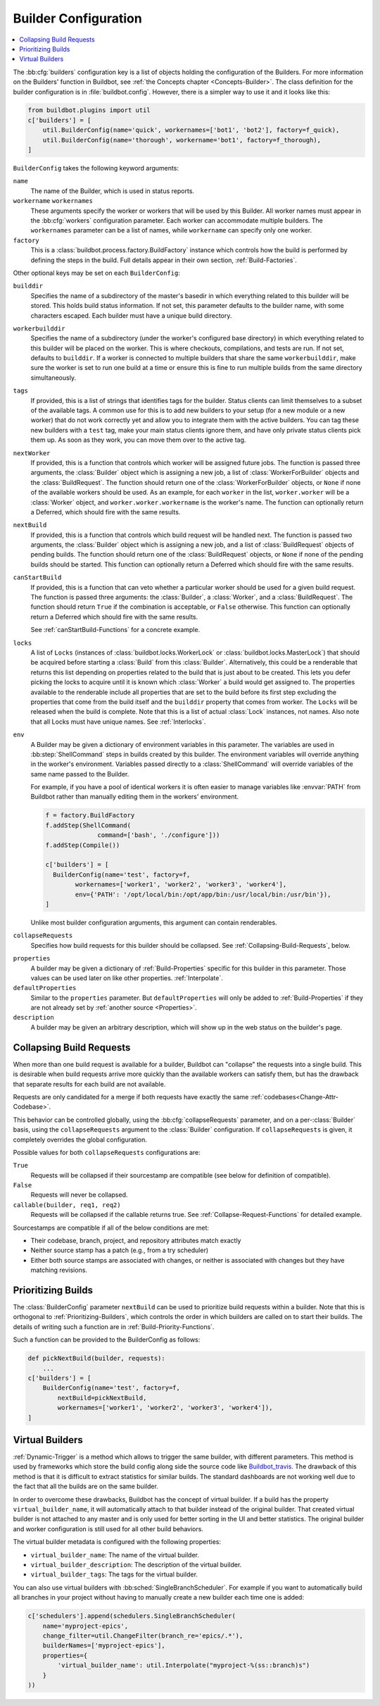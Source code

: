 .. -*- rst -*-

.. bb:cfg:: builders

.. _Builder-Configuration:

Builder Configuration
---------------------

.. contents::
    :depth: 1
    :local:

The :bb:cfg:`builders` configuration key is a list of objects holding the configuration of the Builders.
For more information on the Builders' function in Buildbot, see :ref:`the Concepts chapter <Concepts-Builder>`.
The class definition for the builder configuration is in :file:`buildbot.config`.
However, there is a simpler way to use it and it looks like this:

.. code-block:: python

    from buildbot.plugins import util
    c['builders'] = [
        util.BuilderConfig(name='quick', workernames=['bot1', 'bot2'], factory=f_quick),
        util.BuilderConfig(name='thorough', workername='bot1', factory=f_thorough),
    ]

``BuilderConfig`` takes the following keyword arguments:

``name``
    The name of the Builder, which is used in status reports.

``workername`` ``workernames``
    These arguments specify the worker or workers that will be used by this Builder.
    All worker names must appear in the :bb:cfg:`workers` configuration parameter.
    Each worker can accommodate multiple builders.
    The ``workernames`` parameter can be a list of names, while ``workername`` can specify only one worker.

``factory``
    This is a :class:`buildbot.process.factory.BuildFactory` instance which controls how the build is performed by defining the steps in the build.
    Full details appear in their own section, :ref:`Build-Factories`.

Other optional keys may be set on each ``BuilderConfig``:

``builddir``
    Specifies the name of a subdirectory of the master's basedir in which everything related to this builder will be stored.
    This holds build status information.
    If not set, this parameter defaults to the builder name, with some characters escaped.
    Each builder must have a unique build directory.

``workerbuilddir``
    Specifies the name of a subdirectory (under the worker's configured base directory) in which everything related to this builder will be placed on the worker.
    This is where checkouts, compilations, and tests are run.
    If not set, defaults to ``builddir``.
    If a worker is connected to multiple builders that share the same ``workerbuilddir``, make sure the worker is set to run one build at a time or ensure this is fine to run multiple builds from the same directory simultaneously.

``tags``
    If provided, this is a list of strings that identifies tags for the builder.
    Status clients can limit themselves to a subset of the available tags.
    A common use for this is to add new builders to your setup (for a new module or a new worker) that do not work correctly yet and allow you to integrate them with the active builders.
    You can tag these new builders with a ``test`` tag, make your main status clients ignore them, and have only private status clients pick them up.
    As soon as they work, you can move them over to the active tag.

``nextWorker``
     If provided, this is a function that controls which worker will be assigned future jobs.
     The function is passed three arguments, the :class:`Builder` object which is assigning a new job, a list of :class:`WorkerForBuilder` objects and the :class:`BuildRequest`.
     The function should return one of the :class:`WorkerForBuilder` objects, or ``None`` if none of the available workers should be used.
     As an example, for each ``worker`` in the list, ``worker.worker`` will be a :class:`Worker` object, and ``worker.worker.workername`` is the worker's name.
     The function can optionally return a Deferred, which should fire with the same results.

``nextBuild``
    If provided, this is a function that controls which build request will be handled next.
    The function is passed two arguments, the :class:`Builder` object which is assigning a new job, and a list of :class:`BuildRequest` objects of pending builds.
    The function should return one of the :class:`BuildRequest` objects, or ``None`` if none of the pending builds should be started.
    This function can optionally return a Deferred which should fire with the same results.

``canStartBuild``
    If provided, this is a function that can veto whether a particular worker should be used for a given build request.
    The function is passed three arguments: the :class:`Builder`, a :class:`Worker`, and a :class:`BuildRequest`.
    The function should return ``True`` if the combination is acceptable, or ``False`` otherwise.
    This function can optionally return a Deferred which should fire with the same results.

    See :ref:`canStartBuild-Functions` for a concrete example.

``locks``
    A list of ``Locks`` (instances of :class:`buildbot.locks.WorkerLock` or :class:`buildbot.locks.MasterLock`) that should be acquired before starting a :class:`Build` from this :class:`Builder`.
    Alternatively, this could be a renderable that returns this list depending on properties related to the build that is just about to be created.
    This lets you defer picking the locks to acquire until it is known which :class:`Worker` a build would get assigned to.
    The properties available to the renderable include all properties that are set to the build before its first step excluding the properties that come from the build itself and the ``builddir`` property that comes from worker.
    The ``Locks`` will be released when the build is complete.
    Note that this is a list of actual :class:`Lock` instances, not names.
    Also note that all Locks must have unique names.
    See :ref:`Interlocks`.

``env``
    A Builder may be given a dictionary of environment variables in this parameter.
    The variables are used in :bb:step:`ShellCommand` steps in builds created by this builder.
    The environment variables will override anything in the worker's environment.
    Variables passed directly to a :class:`ShellCommand` will override variables of the same name passed to the Builder.

    For example, if you have a pool of identical workers it is often easier to manage variables like :envvar:`PATH` from Buildbot rather than manually editing them in the workers' environment.

    .. code-block:: python

        f = factory.BuildFactory
        f.addStep(ShellCommand(
                      command=['bash', './configure']))
        f.addStep(Compile())

        c['builders'] = [
          BuilderConfig(name='test', factory=f,
                workernames=['worker1', 'worker2', 'worker3', 'worker4'],
                env={'PATH': '/opt/local/bin:/opt/app/bin:/usr/local/bin:/usr/bin'}),
        ]

    Unlike most builder configuration arguments, this argument can contain renderables.

.. index:: Builds; merging

``collapseRequests``
    Specifies how build requests for this builder should be collapsed.
    See :ref:`Collapsing-Build-Requests`, below.

.. index:: Properties; builder

``properties``
    A builder may be given a dictionary of :ref:`Build-Properties` specific for this builder in this parameter.
    Those values can be used later on like other properties.
    :ref:`Interpolate`.

``defaultProperties``
    Similar to the ``properties`` parameter.
    But ``defaultProperties`` will only be added to :ref:`Build-Properties` if they are not already set by :ref:`another source <Properties>`.

``description``
    A builder may be given an arbitrary description, which will show up in the web status on the builder's page.

.. index:: Builds; merging

.. _Collapsing-Build-Requests:

Collapsing Build Requests
~~~~~~~~~~~~~~~~~~~~~~~~~

When more than one build request is available for a builder, Buildbot can "collapse" the requests into a single build.
This is desirable when build requests arrive more quickly than the available workers can satisfy them, but has the drawback that separate results for each build are not available.

Requests are only candidated for a merge if both requests have exactly the same :ref:`codebases<Change-Attr-Codebase>`.

This behavior can be controlled globally, using the :bb:cfg:`collapseRequests` parameter, and on a per-:class:`Builder` basis, using the ``collapseRequests`` argument to the :class:`Builder` configuration.
If ``collapseRequests`` is given, it completely overrides the global configuration.

Possible values for both ``collapseRequests`` configurations are:

``True``
    Requests will be collapsed if their sourcestamp are compatible (see below for definition of compatible).

``False``
    Requests will never be collapsed.

``callable(builder, req1, req2)``
    Requests will be collapsed if the callable returns true.
    See :ref:`Collapse-Request-Functions` for detailed example.

Sourcestamps are compatible if all of the below conditions are met:

* Their codebase, branch, project, and repository attributes match exactly
* Neither source stamp has a patch (e.g., from a try scheduler)
* Either both source stamps are associated with changes, or neither is associated with changes but they have matching revisions.

.. index:: Builds; priority

.. _Prioritizing-Builds:

Prioritizing Builds
~~~~~~~~~~~~~~~~~~~

The :class:`BuilderConfig` parameter ``nextBuild`` can be used to prioritize build requests within a builder.
Note that this is orthogonal to :ref:`Prioritizing-Builders`, which controls the order in which builders are called on to start their builds.
The details of writing such a function are in :ref:`Build-Priority-Functions`.

Such a function can be provided to the BuilderConfig as follows:

.. code-block:: python

    def pickNextBuild(builder, requests):
        ...
    c['builders'] = [
        BuilderConfig(name='test', factory=f,
            nextBuild=pickNextBuild,
            workernames=['worker1', 'worker2', 'worker3', 'worker4']),
    ]

.. _Virtual-Builders:

Virtual Builders
~~~~~~~~~~~~~~~~

:ref:`Dynamic-Trigger` is a method which allows to trigger the same builder, with different parameters.
This method is used by frameworks which store the build config along side the source code like Buildbot_travis_.
The drawback of this method is that it is difficult to extract statistics for similar builds.
The standard dashboards are not working well due to the fact that all the builds are on the same builder.

In order to overcome these drawbacks, Buildbot has the concept of virtual builder.
If a build has the property ``virtual_builder_name``, it will automatically attach to that builder instead of the original builder.
That created virtual builder is not attached to any master and is only used for better sorting in the UI and better statistics.
The original builder and worker configuration is still used for all other build behaviors.

The virtual builder metadata is configured with the following properties:

* ``virtual_builder_name``: The name of the virtual builder.

* ``virtual_builder_description``: The description of the virtual builder.

* ``virtual_builder_tags``: The tags for the virtual builder.

You can also use virtual builders with :bb:sched:`SingleBranchScheduler`.
For example if you want to automatically build all branches in your project without having to manually create a new builder each time one is added:

.. code-block:: python

    c['schedulers'].append(schedulers.SingleBranchScheduler(
        name='myproject-epics',
        change_filter=util.ChangeFilter(branch_re='epics/.*'),
        builderNames=['myproject-epics'],
        properties={
            'virtual_builder_name': util.Interpolate("myproject-%(ss::branch)s")
        }
    ))

.. _Buildbot_travis: https://github.com/buildbot/buildbot_travis
